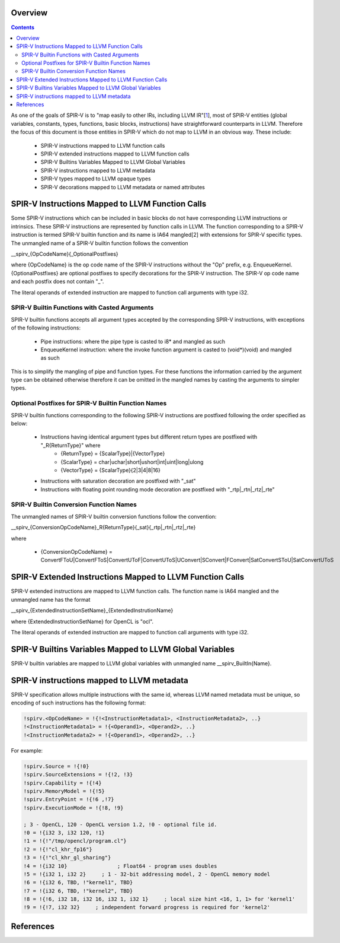 Overview
========
.. contents::

As one of the goals of SPIR-V is to "map easily to other IRs, including LLVM IR"[1_], most of SPIR-V entities (global variables, constants, types, functions, basic blocks, instructions) have straightforward counterparts in LLVM. Therefore the focus of this document is those entities in SPIR-V which do not map to LLVM in an obvious way. These include:

 * SPIR-V instructions mapped to LLVM function calls
 * SPIR-V extended instructions mapped to LLVM function calls
 * SPIR-V Builtins Variables Mapped to LLVM Global Variables
 * SPIR-V instructions mapped to LLVM metadata
 * SPIR-V types mapped to LLVM opaque types
 * SPIR-V decorations mapped to LLVM metadata or named attributes

SPIR-V Instructions Mapped to LLVM Function Calls
=================================================

Some SPIR-V instructions which can be included in basic blocks do not have corresponding LLVM instructions or intrinsics. These SPIR-V instructions are represented by function calls in LLVM. The function corresponding to a SPIR-V instruction is termed SPIR-V builtin function and its name is IA64 mangled[2] with extensions for SPIR-V specific types. The unmangled name of a SPIR-V builtin function follows the convention

__spirv_{OpCodeName}{_OptionalPostfixes}

where {OpCodeName} is the op code name of the SPIR-V instructions without the "Op" prefix, e.g. EnqueueKernel. {OptionalPostfixes} are optional postfixes to specify decorations for the SPIR-V instruction. The SPIR-V op code name and each postfix does not contain "_".

The literal operands of extended instruction are mapped to function call arguments with type i32.

SPIR-V Builtin Functions with Casted Arguments
----------------------------------------------

SPIR-V builtin functions accepts all argument types accepted by the corresponding SPIR-V instructions, with exceptions of the following instructions:

 * Pipe instructions: where the pipe type is casted to i8* and mangled as such
 * EnqueueKernel instruction: where the invoke function argument is casted to (void*)(void) and mangled as such

This is to simplify the mangling of pipe and function types. For these functions the information carried by the argument type can be obtained otherwise therefore it can be omitted in the mangled names by casting the arguments to simpler types.

Optional Postfixes for SPIR-V Builtin Function Names
----------------------------------------------------

SPIR-V builtin functions corresponding to the following SPIR-V instructions are postfixed following the order specified as below:

 * Instructions having identical argument types but different return types are postfixed with "_R{ReturnType}" where
    - {ReturnType} = {ScalarType}|{VectorType}
    - {ScalarType} = char|uchar|short|ushort|int|uint|long|ulong
    - {VectorType} = {ScalarType}{2|3|4|8|16}
 * Instructions with saturation decoration are postfixed with "_sat"
 * Instructions with floating point rounding mode decoration are postfixed with "_rtp|_rtn|_rtz|_rte"

SPIR-V Builtin Conversion Function Names
----------------------------------------

The unmangled names of SPIR-V builtin conversion functions follow the convention:

__spirv_{ConversionOpCodeName}_R{ReturnType}{_sat}{_rtp|_rtn|_rtz|_rte}

where

 * {ConversionOpCodeName} = ConvertFToU|ConvertFToS|ConvertUToF|ConvertUToS|UConvert|SConvert|FConvert|SatConvertSToU|SatConvertUToS

SPIR-V Extended Instructions Mapped to LLVM Function Calls
==========================================================

SPIR-V extended instructions are mapped to LLVM function calls. The function name is IA64 mangled and the unmangled name has the format

__spirv_{ExtendedInstructionSetName}_{ExtendedInstrutionName}

where {ExtendedInstructionSetName} for OpenCL is "ocl".

The literal operands of extended instruction are mapped to function call arguments with type i32.

SPIR-V Builtins Variables Mapped to LLVM Global Variables
=========================================================

SPIR-V builtin variables are mapped to LLVM global variables with unmangled name __spirv_BuiltIn{Name}.

SPIR-V instructions mapped to LLVM metadata
===========================================

SPIR-V specification allows multiple instructions with the same id, whereas LLVM named metadata must be unique, so encoding of such instructions has the following format:

.. code-block:: llvm

  !spirv.<OpCodeName> = !{!<InstructionMetadata1>, <InstructionMetadata2>, ..}
  !<InstructionMetadata1> = !{<Operand1>, <Operand2>, ..}
  !<InstructionMetadata2> = !{<Operand1>, <Operand2>, ..}
 

For example:

.. code-block:: llvm


   !spirv.Source = !{!0}
   !spirv.SourceExtensions = !{!2, !3}
   !spirv.Capability = !{!4}
   !spirv.MemoryModel = !{!5}
   !spirv.EntryPoint = !{!6 ,!7}
   !spirv.ExecutionMode = !{!8, !9}

   ; 3 - OpenCL, 120 - OpenCL version 1.2, !0 - optional file id.
   !0 = !{i32 3, i32 120, !1}
   !1 = !{!"/tmp/opencl/program.cl"}
   !2 = !{!"cl_khr_fp16"}
   !3 = !{!"cl_khr_gl_sharing"}
   !4 = !{i32 10}                ; Float64 - program uses doubles
   !5 = !{i32 1, i32 2}     ; 1 - 32-bit addressing model, 2 - OpenCL memory model
   !6 = !{i32 6, TBD, !"kernel1", TBD}
   !7 = !{i32 6, TBD, !"kernel2", TBD}
   !8 = !{!6, i32 18, i32 16, i32 1, i32 1}     ; local size hint <16, 1, 1> for 'kernel1'
   !9 = !{!7, i32 32}     ; independent forward progress is required for 'kernel2'
   
References
==========

.. _1: https://cvs.khronos.org/svn/repos/SPIRV/trunk/specs/SPIRV.html#_goals
    https://mentorembedded.github.io/cxx-abi/abi.html#mangling
